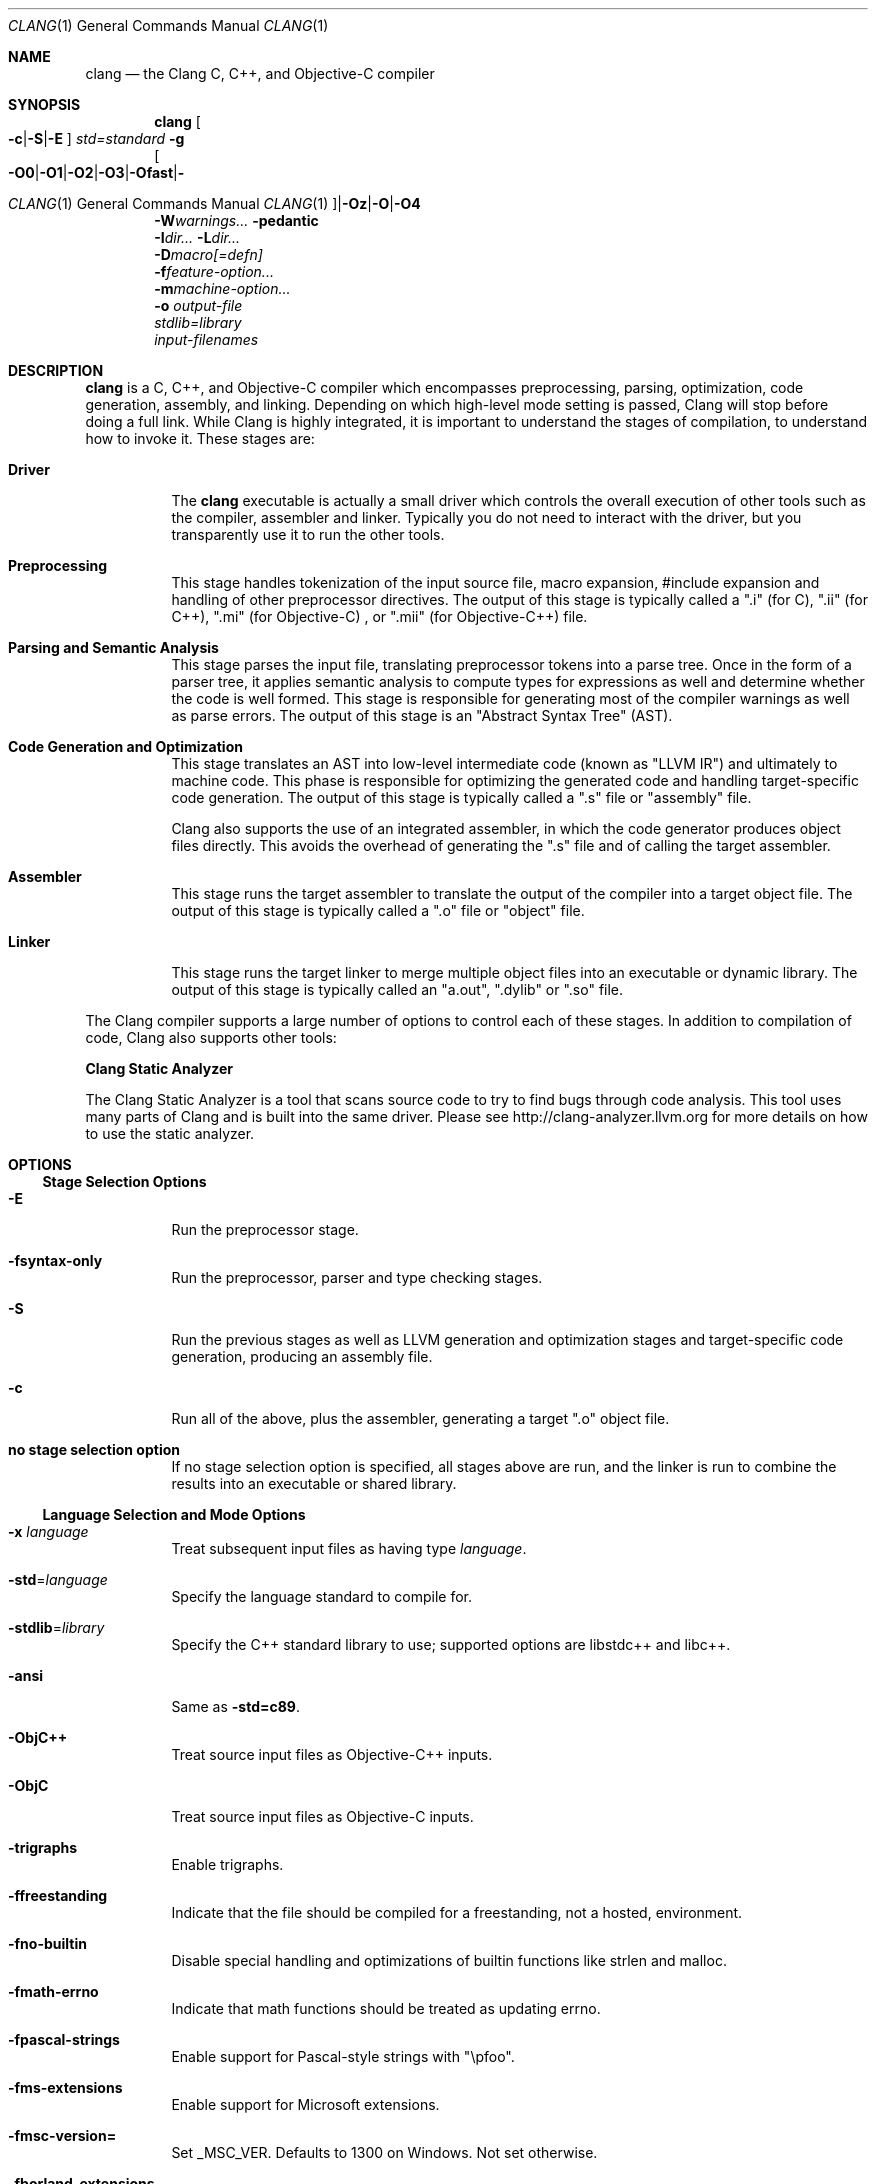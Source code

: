 .\" $FreeBSD$
.Dd February 25, 2015
.Dt CLANG 1
.Os
.Sh NAME
.Nm clang
.Nd the Clang C, C++, and Objective-C compiler
.Sh SYNOPSIS
.Nm clang
.Oo
.Fl c  Ns | Ns  Fl S  Ns | Ns  Fl E  Ns 
.Oc
.Ar std= Ns  Em standard
.Fl g 
.br
.Oo
.Fl O0  Ns | Ns  Fl O1  Ns | Ns  Fl O2  Ns | Ns  Fl O3  Ns | Ns  Fl Ofast  Ns | Ns  Fl Os  Ns | Ns  Fl Oz  Ns | Ns  Fl O  Ns | Ns  Fl O4  Ns 
.Oc
.br
.Fl W  Ns  Em warnings...
.Fl pedantic 
.br
.Fl I  Ns  Em dir...
.Fl L  Ns  Em dir...
.br
.Fl D  Ns  Em macro[=defn]
.br
.Fl f  Ns  Em feature-option...
.br
.Fl m  Ns  Em machine-option...
.br
.Fl o 
.Em output-file
.br
.Ar stdlib= Ns  Em library
.br
.Em input-filenames
.Sh DESCRIPTION
.Sy clang
is a C, C++, and Objective-C compiler which encompasses preprocessing,
parsing, optimization, code generation, assembly, and linking.  Depending on
which high-level mode setting is passed, Clang will stop before doing a full
link.  While Clang is highly integrated, it is important to understand the
stages of compilation, to understand how to invoke it.  These stages are:
.Bl -tag -width Ds
.It  Sy Driver
The 
.Sy clang
executable is actually a small driver which controls the overall
execution of other tools such as the compiler, assembler and linker.  Typically
you do not need to interact with the driver, but you transparently use it to run
the other tools.
.It  Sy Preprocessing
This stage handles tokenization of the input source file, macro expansion,
#include expansion and handling of other preprocessor directives.  The output of
this stage is typically called a ".i" (for C), ".ii" (for C++), ".mi" (for 
Objective-C) , or ".mii" (for Objective-C++) file.
.It  Sy Parsing and Semantic Analysis
This stage parses the input file, translating preprocessor tokens into a parse
tree.  Once in the form of a parser tree, it applies semantic analysis to compute
types for expressions as well and determine whether the code is well formed. This
stage is responsible for generating most of the compiler warnings as well as
parse errors.  The output of this stage is an "Abstract Syntax Tree" (AST).
.It  Sy Code Generation and Optimization
This stage translates an AST into low-level intermediate code (known as "LLVM
IR") and ultimately to machine code.  This phase is responsible for optimizing
the generated code and handling target-specific code generation.  The output of
this stage is typically called a ".s" file or "assembly" file.
.Pp
Clang also supports the use of an integrated assembler, in which the code
generator produces object files directly. This avoids the overhead of generating
the ".s" file and of calling the target assembler.
.It  Sy Assembler
This stage runs the target assembler to translate the output of the compiler
into a target object file.  The output of this stage is typically called a ".o"
file or "object" file.
.It  Sy Linker
This stage runs the target linker to merge multiple object files into an
executable or dynamic library.  The output of this stage is typically called an
"a.out", ".dylib" or ".so" file.
.El
.Pp
The Clang compiler supports a large number of options to control each of these
stages.  In addition to compilation of code, Clang also supports other tools:
.Pp
.Sy Clang Static Analyzer
.Pp
The Clang Static Analyzer is a tool that scans source code to try to find bugs
through code analysis.  This tool uses many parts of Clang and is built into the
same driver.  Please see 
.Lk http://clang-analyzer.llvm.org
for more details
on how to use the static analyzer.
.Sh OPTIONS
.Ss Stage Selection Options
.Bl -tag -width Ds
.It  Sy -E
Run the preprocessor stage.
.It  Sy -fsyntax-only
Run the preprocessor, parser and type checking stages.
.It  Sy -S
Run the previous stages as well as LLVM generation and optimization stages and
target-specific code generation, producing an assembly file.
.It  Sy -c
Run all of the above, plus the assembler, generating a target ".o" object file.
.It  Sy no stage selection option
If no stage selection option is specified, all stages above are run, and the
linker is run to combine the results into an executable or shared library.
.El
.Ss Language Selection and Mode Options
.Bl -tag -width Ds
.It  Sy -x Em language
Treat subsequent input files as having type 
.Em language .
.It  Sy -std Ns = Ns  Em language
Specify the language standard to compile for.
.It  Sy -stdlib Ns = Ns  Em library
Specify the C++ standard library to use; supported options are libstdc++ and
libc++.
.It  Sy -ansi
Same as 
.Sy -std=c89 .
.It  Sy -ObjC++
Treat source input files as Objective-C++ inputs.
.It  Sy -ObjC
Treat source input files as Objective-C inputs.
.It  Sy -trigraphs
Enable trigraphs.
.It  Sy -ffreestanding
Indicate that the file should be compiled for a freestanding, not a hosted,
environment.
.It  Sy -fno-builtin
Disable special handling and optimizations of builtin functions like strlen and
malloc.
.It  Sy -fmath-errno
Indicate that math functions should be treated as updating errno.
.It  Sy -fpascal-strings
Enable support for Pascal-style strings with "\epfoo".
.It  Sy -fms-extensions
Enable support for Microsoft extensions.
.It  Sy -fmsc-version=
Set _MSC_VER. Defaults to 1300 on Windows. Not set otherwise.
.It  Sy -fborland-extensions
Enable support for Borland extensions.
.It  Sy -fwritable-strings
Make all string literals default to writable.  This disables uniquing of
strings and other optimizations.
.It  Sy -flax-vector-conversions
Allow loose type checking rules for implicit vector conversions.
.It  Sy -fblocks
Enable the "Blocks" language feature.
.It  Sy -fobjc-gc-only
Indicate that Objective-C code should be compiled in GC-only mode, which only
works when Objective-C Garbage Collection is enabled.
.It  Sy -fobjc-gc
Indicate that Objective-C code should be compiled in hybrid-GC mode, which works
with both GC and non-GC mode.
.It  Sy -fobjc-abi-version Ns = Ns  Em version
Select the Objective-C ABI version to use. Available versions are 1 (legacy
"fragile" ABI), 2 (non-fragile ABI 1), and 3 (non-fragile ABI 2).
.It  Sy -fobjc-nonfragile-abi-version Ns = Ns  Em version
Select the Objective-C non-fragile ABI version to use by default. This will only
be used as the Objective-C ABI when the non-fragile ABI is enabled (either via
-fobjc-nonfragile-abi, or because it is the platform default).
.It  Sy -fobjc-nonfragile-abi
Enable use of the Objective-C non-fragile ABI. On platforms for which this is
the default ABI, it can be disabled with 
.Sy -fno-objc-nonfragile-abi .
.El
.Ss Target Selection Options
Clang fully supports cross compilation as an inherent part of its design.
Depending on how your version of Clang is configured, it may have support for
a number of cross compilers, or may only support a native target.
.Bl -tag -width Ds
.It  Sy -arch Em architecture
Specify the architecture to build for.
.It  Sy -mmacosx-version-min Ns = Ns  Em version
When building for Mac OS X, specify the minimum version supported by your
application.
.It  Sy -miphoneos-version-min
When building for iPhone OS, specify the minimum version supported by your
application.
.It  Sy -march Ns = Ns  Em cpu
Specify that Clang should generate code for a specific processor family member
and later.  For example, if you specify -march=i486, the compiler is allowed to
generate instructions that are valid on i486 and later processors, but which
may not exist on earlier ones.
.El
.Ss Code Generation Options
.Bl -tag -width Ds
.It  Sy -O0 Sy -O1 Sy -O2 Sy -O3 Sy -Ofast Sy -\&Os Sy -\&Oz Sy -O Sy -O4
Specify which optimization level to use:
.Bl -tag -width Ds
.It  Sy -O0
Means "no optimization": this level compiles the fastest and
generates the most debuggable code.
.It  Sy -O1
Somewhere between 
.Sy -O0
and 
.Sy -O2 .
.It  Sy -O2
Moderate level of optimization which enables most optimizations.
.It  Sy -O3
Like 
.Sy -O2 ,
except that it enables optimizations that take longer to perform
or that may generate larger code (in an attempt to make the program run faster).
.It  Sy -Ofast
Enables all the optimizations from 
.Sy -O3
along with other aggressive
optimizations that may violate strict compliance with language standards.
.It  Sy -\&Os
Like 
.Sy -O2
with extra optimizations to reduce code size.
.It  Sy -\&Oz
Like 
.Sy -\&Os
(and thus 
.Sy -O2 Ns ), but reduces code size further.
.It  Sy -O
Equivalent to 
.Sy -O2 .
.It  Sy -O4 No  and higher
Currently equivalent to 
.Sy -O3
.El
.It  Sy -g
Generate debug information.  Note that Clang debug information works best at
.Sy -O0 .
.It  Sy -fstandalone-debug Sy -fno-standalone-debug
Clang supports a number of optimizations to reduce the size of debug
information in the binary. They work based on the assumption that the
debug type information can be spread out over multiple compilation
units.  For instance, Clang will not emit type definitions for types
that are not needed by a module and could be replaced with a forward
declaration.  Further, Clang will only emit type info for a dynamic
C++ class in the module that contains the vtable for the class.
.Pp
The 
.Sy -fstandalone-debug
option turns off these optimizations.  This
is useful when working with 3rd-party libraries that don't come with
debug information.  This is the default on Darwin.  Note that Clang
will never emit type information for types that are not referenced at
all by the program.
.It  Sy -fexceptions
Enable generation of unwind information, this allows exceptions to be thrown
through Clang compiled stack frames.  This is on by default in x86-64.
.It  Sy -ftrapv
Generate code to catch integer overflow errors.  Signed integer overflow is
undefined in C, with this flag, extra code is generated to detect this and abort
when it happens.
.It  Sy -fvisibility
This flag sets the default visibility level.
.It  Sy -fcommon
This flag specifies that variables without initializers get common linkage.  It
can be disabled with 
.Sy -fno-common .
.It  Sy -ftls-model
Set the default thread-local storage (TLS) model to use for thread-local
variables. Valid values are: "global-dynamic", "local-dynamic", "initial-exec"
and "local-exec". The default is "global-dynamic". The default model can be
overridden with the tls_model attribute. The compiler will try to choose a more
efficient model if possible.
.It  Sy -flto Sy -emit-llvm
Generate output files in LLVM formats, suitable for link time optimization. When
used with 
.Sy -S
this generates LLVM intermediate language assembly files,
otherwise this generates LLVM bitcode format object files (which may be passed
to the linker depending on the stage selection options).
.El
.Ss Driver Options
.Bl -tag -width Ds
.It  Sy -###
Print (but do not run) the commands to run for this compilation.
.It  Sy --help
Display available options.
.It  Sy -Qunused-arguments
Don't emit warning for unused driver arguments.
.It  Sy -Wa, Ns  Em args
Pass the comma separated arguments in 
.Em args
to the assembler.
.It  Sy -Wl, Ns  Em args
Pass the comma separated arguments in 
.Em args
to the linker.
.It  Sy -Wp, Ns  Em args
Pass the comma separated arguments in 
.Em args
to the preprocessor.
.It  Sy -Xanalyzer Em arg
Pass 
.Em arg
to the static analyzer.
.It  Sy -Xassembler Em arg
Pass 
.Em arg
to the assembler.
.It  Sy -Xlinker Em arg
Pass 
.Em arg
to the linker.
.It  Sy -Xpreprocessor Em arg
Pass 
.Em arg
to the preprocessor.
.It  Sy -o Em file
Write output to 
.Em file .
.It  Sy -print-file-name Ns = Ns  Em file
Print the full library path of 
.Em file .
.It  Sy -print-libgcc-file-name
Print the library path for "libgcc.a".
.It  Sy -print-prog-name Ns = Ns  Em name
Print the full program path of 
.Em name .
.It  Sy -print-search-dirs
Print the paths used for finding libraries and programs.
.It  Sy -save-temps
Save intermediate compilation results.
.It  Sy -integrated-as Sy -no-integrated-as
Used to enable and disable, respectively, the use of the integrated
assembler. Whether the integrated assembler is on by default is target
dependent.
.It  Sy -time
Time individual commands.
.It  Sy -ftime-report
Print timing summary of each stage of compilation.
.It  Sy -v
Show commands to run and use verbose output.
.El
.Ss Diagnostics Options
.Bl -tag -width Ds
.It  Sy -fshow-column Sy -fshow-source-location Sy -fcaret-diagnostics Sy -fdiagnostics-fixit-info Sy -fdiagnostics-parseable-fixits Sy -fdiagnostics-print-source-range-info Sy -fprint-source-range-info Sy -fdiagnostics-show-option Sy -fmessage-length
These options control how Clang prints out information about diagnostics (errors
and warnings).  Please see the Clang User's Manual for more information.
.El
.Ss Preprocessor Options
.Bl -tag -width Ds
.It  Sy -D Ns  Em macroname=value
Adds an implicit #define into the predefines buffer which is read before the
source file is preprocessed.
.It  Sy -U Ns  Em macroname
Adds an implicit #undef into the predefines buffer which is read before the
source file is preprocessed.
.It  Sy -include Em filename
Adds an implicit #include into the predefines buffer which is read before the
source file is preprocessed.
.It  Sy -I Ns  Em directory
Add the specified directory to the search path for include files.
.It  Sy -F Ns  Em directory
Add the specified directory to the search path for framework include files.
.It  Sy -nostdinc
Do not search the standard system directories or compiler builtin directories
for include files.
.It  Sy -nostdlibinc
Do not search the standard system directories for include files, but do search
compiler builtin include directories.
.It  Sy -nobuiltininc
Do not search clang's builtin directory for include files.
.El
.Sh ENVIRONMENT
.Bl -tag -width Ds
.It  Sy TMPDIR Ns , Sy TEMP Ns , Sy TMP
These environment variables are checked, in order, for the location to
write temporary files used during the compilation process.
.It  Sy CPATH
If this environment variable is present, it is treated as a delimited
list of paths to be added to the default system include path list. The
delimiter is the platform dependent delimitor, as used in the 
.Em PATH
environment variable.
.Pp
Empty components in the environment variable are ignored.
.It  Sy C_INCLUDE_PATH Ns , Sy OBJC_INCLUDE_PATH Ns , Sy CPLUS_INCLUDE_PATH Ns , Sy OBJCPLUS_INCLUDE_PATH
These environment variables specify additional paths, as for CPATH,
which are only used when processing the appropriate language.
.It  Sy MACOSX_DEPLOYMENT_TARGET
If -mmacosx-version-min is unspecified, the default deployment target
is read from this environment variable.  This option only affects darwin
targets.
.El
.Sh BUGS
To report bugs, please visit 
.Lk http://llvm.org/bugs/ .
Most bug reports should
include preprocessed source files (use the 
.Sy -E
option) and the full output of 
the compiler, along with information to reproduce.
.Sh SEE ALSO
.Bd -literal
 as(1), ld(1)
.Ed
.Sh AUTHOR
Maintained by the Clang / LLVM Team 
.Pf ( Lk http://clang.llvm.org Ns ).
